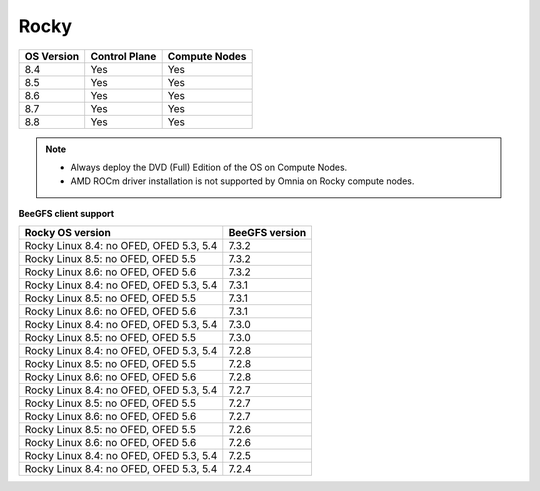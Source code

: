 Rocky
=====

+------------+---------------+---------------+
| OS Version | Control Plane | Compute Nodes |
+============+===============+===============+
| 8.4        | Yes           | Yes           |
+------------+---------------+---------------+
| 8.5        | Yes           | Yes           |
+------------+---------------+---------------+
| 8.6        | Yes           | Yes           |
+------------+---------------+---------------+
| 8.7        | Yes           | Yes           |
+------------+---------------+---------------+
| 8.8        | Yes           | Yes           |
+------------+---------------+---------------+

.. note::
    * Always deploy the DVD (Full) Edition of the OS on Compute Nodes.
    * AMD ROCm driver installation is not supported by Omnia on Rocky compute nodes.

**BeeGFS client support**


+-----------------------------------------+----------------+
| Rocky OS version                        | BeeGFS version |
+=========================================+================+
| Rocky Linux 8.4: no OFED, OFED 5.3, 5.4 | 7.3.2          |
+-----------------------------------------+----------------+
| Rocky Linux 8.5: no OFED, OFED 5.5      | 7.3.2          |
+-----------------------------------------+----------------+
| Rocky Linux 8.6: no OFED, OFED 5.6      | 7.3.2          |
+-----------------------------------------+----------------+
| Rocky Linux 8.4: no OFED, OFED 5.3, 5.4 | 7.3.1          |
+-----------------------------------------+----------------+
| Rocky Linux 8.5: no OFED, OFED 5.5      | 7.3.1          |
+-----------------------------------------+----------------+
| Rocky Linux 8.6: no OFED, OFED 5.6      | 7.3.1          |
+-----------------------------------------+----------------+
| Rocky Linux 8.4: no OFED, OFED 5.3, 5.4 | 7.3.0          |
+-----------------------------------------+----------------+
| Rocky Linux 8.5: no OFED, OFED 5.5      | 7.3.0          |
+-----------------------------------------+----------------+
| Rocky Linux 8.4: no OFED, OFED 5.3, 5.4 | 7.2.8          |
+-----------------------------------------+----------------+
| Rocky Linux 8.5: no OFED, OFED 5.5      | 7.2.8          |
+-----------------------------------------+----------------+
| Rocky Linux 8.6: no OFED, OFED 5.6      | 7.2.8          |
+-----------------------------------------+----------------+
| Rocky Linux 8.4: no OFED, OFED 5.3, 5.4 | 7.2.7          |
+-----------------------------------------+----------------+
| Rocky Linux 8.5: no OFED, OFED 5.5      | 7.2.7          |
+-----------------------------------------+----------------+
| Rocky Linux 8.6: no OFED, OFED 5.6      | 7.2.7          |
+-----------------------------------------+----------------+
| Rocky Linux 8.5: no OFED, OFED 5.5      | 7.2.6          |
+-----------------------------------------+----------------+
| Rocky Linux 8.6: no OFED, OFED 5.6      | 7.2.6          |
+-----------------------------------------+----------------+
| Rocky Linux 8.4: no OFED, OFED 5.3, 5.4 | 7.2.5          |
+-----------------------------------------+----------------+
| Rocky Linux 8.4: no OFED, OFED 5.3, 5.4 | 7.2.4          |
+-----------------------------------------+----------------+





